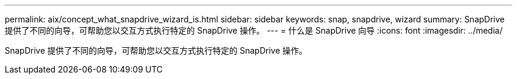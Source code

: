 ---
permalink: aix/concept_what_snapdrive_wizard_is.html 
sidebar: sidebar 
keywords: snap, snapdrive, wizard 
summary: SnapDrive 提供了不同的向导，可帮助您以交互方式执行特定的 SnapDrive 操作。 
---
= 什么是 SnapDrive 向导
:icons: font
:imagesdir: ../media/


[role="lead"]
SnapDrive 提供了不同的向导，可帮助您以交互方式执行特定的 SnapDrive 操作。
